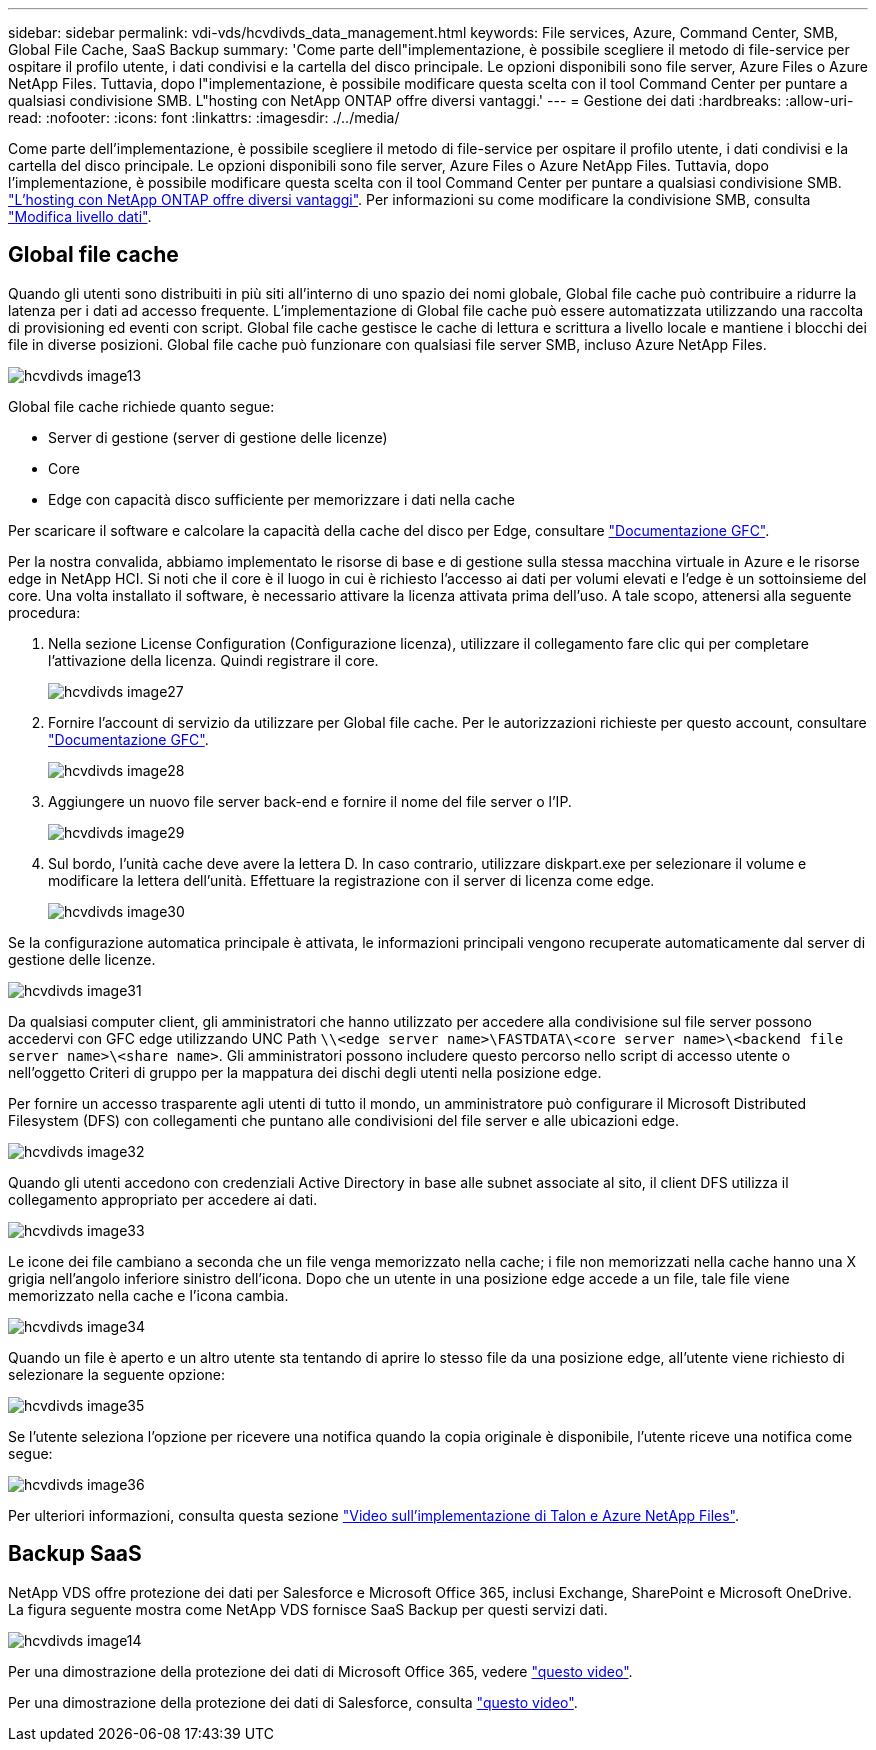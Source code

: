 ---
sidebar: sidebar 
permalink: vdi-vds/hcvdivds_data_management.html 
keywords: File services, Azure, Command Center, SMB, Global File Cache, SaaS Backup 
summary: 'Come parte dell"implementazione, è possibile scegliere il metodo di file-service per ospitare il profilo utente, i dati condivisi e la cartella del disco principale. Le opzioni disponibili sono file server, Azure Files o Azure NetApp Files. Tuttavia, dopo l"implementazione, è possibile modificare questa scelta con il tool Command Center per puntare a qualsiasi condivisione SMB. L"hosting con NetApp ONTAP offre diversi vantaggi.' 
---
= Gestione dei dati
:hardbreaks:
:allow-uri-read: 
:nofooter: 
:icons: font
:linkattrs: 
:imagesdir: ./../media/


[role="lead"]
Come parte dell'implementazione, è possibile scegliere il metodo di file-service per ospitare il profilo utente, i dati condivisi e la cartella del disco principale. Le opzioni disponibili sono file server, Azure Files o Azure NetApp Files. Tuttavia, dopo l'implementazione, è possibile modificare questa scelta con il tool Command Center per puntare a qualsiasi condivisione SMB. link:hcvdivds_why_ontap.html["L'hosting con NetApp ONTAP offre diversi vantaggi"]. Per informazioni su come modificare la condivisione SMB, consulta https://docs.netapp.com/us-en/virtual-desktop-service/Architectural.change_data_layer.html["Modifica livello dati"^].



== Global file cache

Quando gli utenti sono distribuiti in più siti all'interno di uno spazio dei nomi globale, Global file cache può contribuire a ridurre la latenza per i dati ad accesso frequente. L'implementazione di Global file cache può essere automatizzata utilizzando una raccolta di provisioning ed eventi con script. Global file cache gestisce le cache di lettura e scrittura a livello locale e mantiene i blocchi dei file in diverse posizioni. Global file cache può funzionare con qualsiasi file server SMB, incluso Azure NetApp Files.

image::hcvdivds_image13.png[hcvdivds image13]

Global file cache richiede quanto segue:

* Server di gestione (server di gestione delle licenze)
* Core
* Edge con capacità disco sufficiente per memorizzare i dati nella cache


Per scaricare il software e calcolare la capacità della cache del disco per Edge, consultare https://docs.netapp.com/us-en/occm/download_gfc_resources.html#download-required-resources["Documentazione GFC"^].

Per la nostra convalida, abbiamo implementato le risorse di base e di gestione sulla stessa macchina virtuale in Azure e le risorse edge in NetApp HCI. Si noti che il core è il luogo in cui è richiesto l'accesso ai dati per volumi elevati e l'edge è un sottoinsieme del core. Una volta installato il software, è necessario attivare la licenza attivata prima dell'uso. A tale scopo, attenersi alla seguente procedura:

. Nella sezione License Configuration (Configurazione licenza), utilizzare il collegamento fare clic qui per completare l'attivazione della licenza. Quindi registrare il core.
+
image::hcvdivds_image27.png[hcvdivds image27]

. Fornire l'account di servizio da utilizzare per Global file cache. Per le autorizzazioni richieste per questo account, consultare https://docs.netapp.com/us-en/occm/download_gfc_resources.html#download-required-resources["Documentazione GFC"^].
+
image::hcvdivds_image28.png[hcvdivds image28]

. Aggiungere un nuovo file server back-end e fornire il nome del file server o l'IP.
+
image::hcvdivds_image29.png[hcvdivds image29]

. Sul bordo, l'unità cache deve avere la lettera D. In caso contrario, utilizzare diskpart.exe per selezionare il volume e modificare la lettera dell'unità. Effettuare la registrazione con il server di licenza come edge.
+
image::hcvdivds_image30.png[hcvdivds image30]



Se la configurazione automatica principale è attivata, le informazioni principali vengono recuperate automaticamente dal server di gestione delle licenze.

image::hcvdivds_image31.png[hcvdivds image31]

Da qualsiasi computer client, gli amministratori che hanno utilizzato per accedere alla condivisione sul file server possono accedervi con GFC edge utilizzando UNC Path `\\<edge server name>\FASTDATA\<core server name>\<backend file server name>\<share name>`. Gli amministratori possono includere questo percorso nello script di accesso utente o nell'oggetto Criteri di gruppo per la mappatura dei dischi degli utenti nella posizione edge.

Per fornire un accesso trasparente agli utenti di tutto il mondo, un amministratore può configurare il Microsoft Distributed Filesystem (DFS) con collegamenti che puntano alle condivisioni del file server e alle ubicazioni edge.

image::hcvdivds_image32.png[hcvdivds image32]

Quando gli utenti accedono con credenziali Active Directory in base alle subnet associate al sito, il client DFS utilizza il collegamento appropriato per accedere ai dati.

image::hcvdivds_image33.png[hcvdivds image33]

Le icone dei file cambiano a seconda che un file venga memorizzato nella cache; i file non memorizzati nella cache hanno una X grigia nell'angolo inferiore sinistro dell'icona. Dopo che un utente in una posizione edge accede a un file, tale file viene memorizzato nella cache e l'icona cambia.

image::hcvdivds_image34.png[hcvdivds image34]

Quando un file è aperto e un altro utente sta tentando di aprire lo stesso file da una posizione edge, all'utente viene richiesto di selezionare la seguente opzione:

image::hcvdivds_image35.png[hcvdivds image35]

Se l'utente seleziona l'opzione per ricevere una notifica quando la copia originale è disponibile, l'utente riceve una notifica come segue:

image::hcvdivds_image36.png[hcvdivds image36]

Per ulteriori informazioni, consulta questa sezione https://www.youtube.com/watch?v=91LKb1qsLIM["Video sull'implementazione di Talon e Azure NetApp Files"^].



== Backup SaaS

NetApp VDS offre protezione dei dati per Salesforce e Microsoft Office 365, inclusi Exchange, SharePoint e Microsoft OneDrive. La figura seguente mostra come NetApp VDS fornisce SaaS Backup per questi servizi dati.

image::hcvdivds_image14.png[hcvdivds image14]

Per una dimostrazione della protezione dei dati di Microsoft Office 365, vedere https://www.youtube.com/watch?v=MRPBSu8RaC0&ab_channel=NetApp["questo video"^].

Per una dimostrazione della protezione dei dati di Salesforce, consulta https://www.youtube.com/watch?v=1j1l3Qwo9nw&ab_channel=NetApp["questo video"^].
